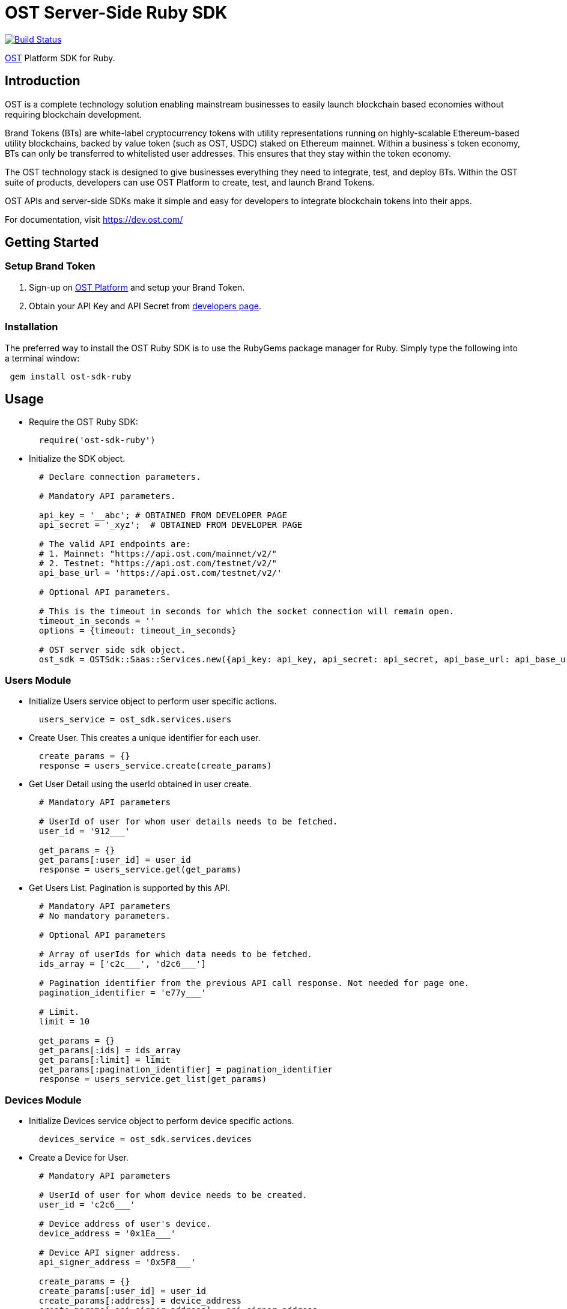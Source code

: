 = OST Server-Side Ruby SDK

image::https://travis-ci.org/ostdotcom/ost-sdk-ruby.svg?branch=develop[Build Status,link=https://travis-ci.org/ostdotcom/ost-sdk-ruby]

https://dev.ost.com/[OST] Platform SDK for Ruby.

== Introduction

OST is a complete technology solution enabling mainstream businesses  to easily launch blockchain based economies without requiring blockchain development.

Brand Tokens (BTs) are white-label cryptocurrency tokens with utility representations  running on highly-scalable Ethereum-based utility blockchains,  backed by value token (such as OST, USDC) staked on Ethereum mainnet.
Within a business`s  token economy, BTs can only be transferred to whitelisted user addresses.
This ensures that they stay within the token economy.

The OST technology stack is designed to give businesses everything they need  to integrate, test, and deploy BTs.
Within the OST suite of products, developers  can use OST Platform to create, test, and launch Brand Tokens.

OST APIs and server-side SDKs make it simple and easy for developers to  integrate blockchain tokens into their apps.

For documentation, visit https://dev.ost.com/

== Getting Started

=== Setup Brand Token

. Sign-up on https://platform.ost.com[OST Platform] and setup your Brand Token.
. Obtain your API Key and API Secret from https://platform.ost.com/mainnet/developer[developers page].

=== Installation

The preferred way to install the OST Ruby SDK is to use the RubyGems package manager for Ruby.
Simply type the following into a terminal window:

[source,bash]
----
 gem install ost-sdk-ruby
----

== Usage

* Require the OST Ruby SDK:
+
[source,ruby]
----
  require('ost-sdk-ruby')
----

* Initialize the SDK object.
+
[source,ruby]
----
  # Declare connection parameters.

  # Mandatory API parameters.

  api_key = '__abc'; # OBTAINED FROM DEVELOPER PAGE
  api_secret = '_xyz';  # OBTAINED FROM DEVELOPER PAGE

  # The valid API endpoints are:
  # 1. Mainnet: "https://api.ost.com/mainnet/v2/"
  # 2. Testnet: "https://api.ost.com/testnet/v2/"
  api_base_url = 'https://api.ost.com/testnet/v2/'

  # Optional API parameters.

  # This is the timeout in seconds for which the socket connection will remain open.
  timeout_in_seconds = ''
  options = {timeout: timeout_in_seconds}

  # OST server side sdk object.
  ost_sdk = OSTSdk::Saas::Services.new({api_key: api_key, api_secret: api_secret, api_base_url: api_base_url, config: options})
----

=== Users Module

* Initialize Users service object to perform user specific actions.
+
[source,ruby]
----
  users_service = ost_sdk.services.users
----

* Create User.
This creates a unique identifier for each user.
+
[source,ruby]
----
  create_params = {}
  response = users_service.create(create_params)
----

* Get User Detail using the userId obtained in user create.
+
[source,ruby]
----
  # Mandatory API parameters

  # UserId of user for whom user details needs to be fetched.
  user_id = '912___'

  get_params = {}
  get_params[:user_id] = user_id
  response = users_service.get(get_params)
----

* Get Users List.
Pagination is supported by this API.
+
[source,ruby]
----
  # Mandatory API parameters
  # No mandatory parameters.

  # Optional API parameters

  # Array of userIds for which data needs to be fetched.
  ids_array = ['c2c___', 'd2c6___']

  # Pagination identifier from the previous API call response. Not needed for page one.
  pagination_identifier = 'e77y___'

  # Limit.
  limit = 10

  get_params = {}
  get_params[:ids] = ids_array
  get_params[:limit] = limit
  get_params[:pagination_identifier] = pagination_identifier
  response = users_service.get_list(get_params)
----

=== Devices Module

* Initialize Devices service object to perform device specific actions.
+
[source,ruby]
----
  devices_service = ost_sdk.services.devices
----

* Create a Device for User.
+
[source,ruby]
----
  # Mandatory API parameters

  # UserId of user for whom device needs to be created.
  user_id = 'c2c6___'

  # Device address of user's device.
  device_address = '0x1Ea___'

  # Device API signer address.
  api_signer_address = '0x5F8___'

  create_params = {}
  create_params[:user_id] = user_id
  create_params[:address] = device_address
  create_params[:api_signer_address] = api_signer_address
  response = devices_service.create(create_params)
----

* Get User Device Detail using userId and deviceAddress.
+
[source,ruby]
----
  # Mandatory API parameters

  # UserId of user for whom device details needs to be fetched.
  user_id = 'c2c6f___'

  # Device address of user's device.
  device_address = '0x1Ea___'

  get_params = {}
  get_params[:user_id] = user_id
  get_params[:device_address] = device_address
  response = devices_service.get(get_params)
----

* Get User Devices List.
Pagination is supported by this API.
+
[source,ruby]
----
  # Mandatory API parameters

  # UserId of user for whom device details needs to be fetched.
  user_id = 'c2c6___'

  # Optional API parameters

  # Pagination identifier from the previous API call response. Not needed for page one.
  pagination_identifier = 'eyJs___'

  # Array of device addresses of end user.
  device_addresses_array = ['0x590___','0xab___']

  # Limit.
  limit = 10

  get_params = {}
  get_params[:user_id] = user_id
  get_params[:pagination_identifier] = pagination_identifier
  get_params[:addresses] = device_addresses_array
  get_params[:limit] = limit
  response = devices_service.get_list(get_params)
----

=== Device Managers Module

* Initialize Device Manager service object to perform device manager specific actions.
+
[source,ruby]
----
  device_managers_service = ost_sdk.services.device_managers
----

* Get Device Manager Detail using userId.
+
[source,ruby]
----
  # Mandatory API parameters

  # UserId of user for whom device manager details needs to be fetched.
  user_id = 'c2c___'

  get_params = {}
  get_params[:user_id] = user_id
  response = device_managers_service.get(get_params)
----

=== Sessions Module

* Initialize Sessions service object to perform session specific actions.
+
[source,ruby]
----
  sessions_service = ost_sdk.services.sessions
----

* Get User Session Detail using userId and session address.
+
[source,ruby]
----
  # Mandatory API parameters

  # UserId of user for whom device manager details needs to be fetched.
  user_id = 'c2c___'

  # Session address of user for which details needs to be fetched.
  session_address = '0x5F8___'

  get_params = {}
  get_params[:user_id] = user_id
  get_params[:session_address] = session_address
  response = sessions_service.get(get_params)
----

* Get User Sessions List using userId.
Pagination is supported by this API.
+
[source,ruby]
----
  # Mandatory API parameters

  # UserId of user for whom session details needs to be fetched.
  user_id = 'c2c6___'

  # Optional API parameters

  # Pagination identifier from the previous API call response.  Not needed for page one.
  pagination_identifier = 'eyJsY___'

  # Array of session addresses of end user.
  session_addresses_array = ['0x59___','0xab___']

  # Limit.
  limit = 10

  get_params = {}
  get_params[:user_id] = user_id
  get_params[:pagination_identifier] = pagination_identifier
  get_params[:addresses] = session_addresses_array
  get_params[:limit] = limit
  response = sessions_service.get_list(get_params)
----

=== Executing Transactions

For executing transactions, you need to understand the 4 modules described below.

==== Rules Module

* Initialize Rules service object to perform rules specific actions.
+
[source,ruby]
----
  rules_service = ost_sdk.services.rules
----

* List Rules.
+
[source,ruby]
----
  get_params = {}
  response = rules_service.get_list(get_params)
----

==== Price Points Module

* Initialize Price Points service object to perform price points specific actions.
+
[source,ruby]
----
  price_points_service = ost_sdk.services.price_points
----

* Get Price Points Detail.
+
[source,ruby]
----
  # Mandatory API parameters

  chain_id = 2000

  get_params = {}
  get_params[:chain_id] = chain_id
  response = price_points_service.get(get_params)
----

==== Transactions Module

* Initialize Transactions service object to perform transaction specific actions.
+
[source,ruby]
----
  transactions_service = ost_sdk.services.transactions
----

* DIRECT-TRANSFERS execute transaction should be used to transfer BTs to your end-users.
+
[source,ruby]
----
  # Mandatory API parameters

  # Token holder address of receiver.
  transfer_to_address = '0x4e___'

  # Amount of tokens to be transferred.
  transfer_amount = '1'

  # Parameters required for rule execution.
  raw_calldata = {}
  raw_calldata[:method] = 'directTransfers' # Rule name which needs to be passed as-is.
  raw_calldata[:parameters] = [[transfer_to_address],[transfer_amount]]

  # Company userId.
  company_user_id = 'ee8___'

  # Address of DirectTransfer rule. Use list rules API of Rules module to get the address of rules.
  # In the rules array which you will get in response, use the address having name "Direct Transfer".
  direct_transfer_rule_address = '0xe37___'

  # Optional API parameters

  # Name of the transaction. Eg. 'like', 'download', etc.
  # NOTE: Max length 25 characters (Allowed characters: [A-Za-z0-9_/s])
  transaction_name = 'like'

  # Transaction type. Possible values: 'company_to_user', 'user_to_user', 'user_to_company'.
  transaction_type = 'company_to_user'

  # Some extra information about transaction.
  # NOTE: Max length 125 characters (Allowed characters: [A-Za-z0-9_/s])
  details = 'lorem_ipsum'

  # Additional transaction information. There is no dependency between any of the metaProperty keys.
  # However, if a key is present, its value cannot be null or undefined.
  meta_property = {
        name: transaction_name,
        type: transaction_type,
        details: details
      }

  execute_params = {}
  execute_params[:user_id] = company_user_id
  execute_params[:to] = direct_transfer_rule_address
  execute_params[:raw_calldata] = raw_calldata.to_json
  execute_params[:meta_property] = meta_property
  response = transactions_service.execute(execute_params)
----

* PAY Execute Transaction should be used when transactions of BTs equivalent to some fiat amount need to be executed.
+
[source,ruby]
----
  # Mandatory API parameters

  # Token holder address of receiver.
  transfer_to_address = '0x4e___'

  # Company holder address of sender.
  company_token_holder_address= '0x34r___'

  # Pay currency code. Supported currency codes are 'USD', 'EUR' and 'GBP'.
  pay_currency_code = 'USD'

  # In pay transaction, the transfer amounts are in pay currency (fiat currency like USD) which then are converted
  # into tokens. Use get price point detail API of Price Points module to get this value.
  price_point = 0.020606673

  # Price point needs to be passed in atto. Multiply the price point with 10^18. Also, this value should be a string.
  intended_price_point_in_atto = "%.f" % ((price_point * 10**18))

  # Amount of Fiat to be transferred.
  transfer_amount_in_fiat = 0.1

  # Transfer amount in wei needs to be passed in atto. Multiply the fiat transfer amount with 10^18. Also, this value should be a string.
  fiat_transfer_amount_in_atto = "%.f" % (transfer_amount_in_fiat * 10**18)

  # Parameters required for rule execution.
  raw_calldata = {}
  raw_calldata[:method] = 'pay' # Rule name which needs to be passed as-is.
  raw_calldata[:parameters] = [company_token_holder_address, [transfer_to_address],[fiat_transfer_amount_in_atto], pay_currency_code, intended_price_point_in_atto]

  # Company userId.
  company_user_id = 'ee8___'

  # Address of Pay rule. Use list rules API of Rules module to get the address of rules.
  # In the rules array which you will get in response, use the address having name "Pricer".
  pay_rule_address = '0xe37___'

  # Optional API parameters

  # Name of the transaction. Eg. 'like', 'download', etc.
  # NOTE: Max length 25 characters (Allowed characters: [A-Za-z0-9_/s])
  transaction_name = 'like'

  # Transaction type. Possible values: 'company_to_user', 'user_to_user', 'user_to_company'.
  transaction_type = 'company_to_user'

  # Additional transaction information. There is no dependency between any of the metaProperty keys.
  # However, if a key is present, its value cannot be null or undefined.
  details = 'lorem_ipsum'

  # Additional transaction information. There is no dependency between any of the metaProperty keys.
  # However, if a key is present, its value cannot be null or undefined.
  meta_property = {
        name: transaction_name,
        type: transaction_type,
        details: details
      }

  execute_params = {}
  execute_params[:user_id] = company_user_id
  execute_params[:to] = pay_rule_address
  execute_params[:raw_calldata] = raw_calldata.to_json
  execute_params[:meta_property] = meta_property
  response = transactions_service.execute(execute_params)
----

* Get Transaction Detail using userId and transactionId.
+
[source,ruby]
----
  # Mandatory parameters

  # UserId of end-user.
  user_id = 'e50___'

  # Unique identifier of the transaction to be retrieved.
  transaction_id = 't43___'

  get_params = {}
  get_params[:user_id] = user_id
  get_params[:transaction_id] = transaction_id
  response = transactions_service.get(get_params)
----

* Get User Transactions using userId.
Pagination is supported by this API.
+
[source,ruby]
----
  # Mandatory parameters

  # UserId of end-user.
  user_id = 'e502___'

  # Optional API parameters

  # Array of status values.
  statuses_array = ['CREATED', 'SUBMITTED', 'SUCCESS', 'FAILED']

  # To get transactions between a specific time interval, add start timestamp and end timestamp.
  start_time = 1563260786
  end_time = 1563280786

  # Name of the transaction. Eg. 'like', 'download', etc.
  # NOTE: Max length 25 characters (Allowed characters: [A-Za-z0-9_/s])
  transaction_name = 'like'

  # Transaction type. Possible values: 'company_to_user', 'user_to_user', 'user_to_company'.
  transaction_type = 'company_to_user'

  # NOTE: Max length 125 characters (Allowed characters: [A-Za-z0-9_/s])
  details = 'lorem_ipsum'

  # Additional transaction information. There is no dependency between any of the metaProperty keys.
  # However, if a key is present, its value cannot be null or undefined.
  meta_properties = [{
        name: transaction_name,
        type: transaction_type,
        details: details
      }]

  # Limit.
  limit = 10

  # Pagination identifier from the previous API call response.  Not needed for page one.
  pagination_identifier = 'eyJsY___'

  get_params = {}
  get_params[:user_id] = user_id
  get_params[:statuses] = statuses_array
  get_params[:start_time] = start_time
  get_params[:end_time] = end_time
  get_params[:meta_properties] = meta_properties.to_json
  get_params[:limit] = limit
  get_params[:pagination_identifier] = pagination_identifier
  response = transactions_service.get_list(get_params)
----

==== Balances Module

* Initialize Balances service object to perform balances specific actions.
+
[source,ruby]
----
  balances_service = ost_sdk.services.balance
----

* Get User Balance using userId.
+
[source,ruby]
----
  # Mandatory API parameters

  # UserId for whom balance needs to be fetched.
  user_id = '987w___'

  get_params = {}
  get_params[:user_id] = user_id
  response = balances_service.get(get_params)
----

=== Recovery Owners Module

* Initialize Recovery Owners service object to perform recovery owners specific actions.
+
[source,ruby]
----
  recovery_owners_service = ost_sdk.services.recovery_owners
----

* Get Recovery Owner Detail using userId and recovery owner address.
+
[source,ruby]
----
  # Mandatory API parameters

  # UserId for whom recovery details needs to be fetched.
  user_id = '987w___'

  # Recovery address of user.
  recovery_owner_address = '0x54e___'

  get_params = {}
  get_params[:user_id] = user_id
  get_params[:recovery_owner_address] = recovery_owner_address
  response = recovery_owners_service.get(get_params)
----

=== Tokens Module

* Initialize Tokens service object to perform tokens specific actions.
+
[source,ruby]
----
  tokens_service = ost_sdk.services.tokens
----

* Get Token Detail.
+
[source,ruby]
----
  get_params = {}
  response = tokens_service.get(get_params)
----

=== Chains Module

* Initialize Chains service object to perform chains specific actions.
+
[source,ruby]
----
  chains_service = ost_sdk.services.chains
----

* Get Chain Detail using chainId.
+
[source,ruby]
----
  # Mandatory API parameters

  # ChainId for which details needs to be fetched. Only origin chainId and OST-specific auxiliary chainIds are allowed.
  chain_id = 2000

  get_params = {}
  get_params[:chain_id] = chain_id
  response = chains_service.get(get_params)
----

=== Base Tokens Module

* Initialize Base Tokens service object to perform base tokens specific actions.
+
[source,ruby]
----
  base_tokens_service = ost_sdk.services.base_tokens
----

* Get Base Tokens Detail.
+
[source,ruby]
----
  get_params = {}
  response = base_tokens_service.get(get_params)
----

=== Webhooks Module

* Initialize Webhooks service object to perform webhooks specific actions.
+
[source,ruby]
----
  webhooks_service = ost_sdk.services.webhooks
----

* Create Webhook using the topics and the subscription url.
+
[source,ruby]
----
  # Mandatory API parameters

  # Array of topics.
  topic_params = ['transactions/initiate', 'transactions/success']

  # URL where you want to receive the event notifications.
  url = 'https://www.testingWebhooks.com'

  # Optional API parameters

  # Status of a webhook. Possible values are 'active' and 'inactive'.
  status = 'active'

  create_params = {}
  create_params[:topics] = topic_params
  create_params[:url] = url
  create_params[:status] = status
  response = webhooks_service.create(create_params)
----

* Update existing Webhook using a webhookId and an array of topics.
+
[source,ruby]
----
  # Mandatory API parameters

  # Array of topics.
  topic_params = ['transactions/initiate', 'transactions/success']

  # Unique identifier for a webhook.
  webhook_id = 'a743___'

  # Optional API parameters

  # Status of a webhook. Possible values are 'active' and 'inactive'.
  status = 'active'

  update_params = {}
  update_params[:webhook_id] = webhook_id
  update_params[:topics] = topic_params
  update_params[:status] = status
  response = webhooks_service.update(update_params)
----

* Get Webhook using webhookId.
+
[source,ruby]
----
  # Mandatory API parameters

  # Unique identifier for a webhook.
  webhook_id = 'a743___'

  get_params = {}
  get_params[:webhook_id] = webhook_id
  response = webhooks_service.get(get_params)
----

* Get Webhook List.
Pagination is supported by this API.
+
[source,ruby]
----
  # Mandatory API parameters
  # No mandatory parameters.

  # Optional API parameters

  # Limit.
  limit = 10

  # Pagination identifier from the previous API call response.  Not needed for page one.
  pagination_identifier = 'eyJwY___'

  get_params = {}
  get_params[:limit] = limit
  get_params[:pagination_identifier] = pagination_identifier
  response = webhooks_service.get_list(get_params)
----

* Delete Webhook using webhookId.
+
[source,ruby]
----
  # Mandatory API parameters

  # Unique identifier for a webhook.
  webhook_id = 'a743___'

  delete_params = {}
  delete_params[:webhook_id] = webhook_id
  response = webhooks_service.delete(delete_params)
----

* Verify webhook request signature.
This can be used to validate if the webhook received at your end from OST platform is correctly signed.
+
[source,ruby]
----
  signature_params = {}

  # Webhook data obtained.
  webhook_event_data = {"id":"54e3cd1c-afd7-4dcf-9c78-137c56a53582","topic":"transactions/success","created_at":1560838772,"webhook_id":"0823a4ea-5d87-44cf-8ca8-1e5a31bf8e46","version":"v2","data":{"result_type":"transaction","transaction":{"id":"ddebe817-b94f-4b51-9227-f543fae4715a","transaction_hash":"0x7ee737db22b58dc4da3f4ea4830ca709b388d84f31e77106cb79ee09fc6448f9","from":"0x69a581096dbddf6d1e0fff7ebc1254bb7a2647c6","to":"0xc2f0dde92f6f3a3cb13bfff43e2bd136f7dcfe47","nonce":3,"value":"0","gas_price":"1000000000","gas_used":120558,"transaction_fee":"120558000000000","block_confirmation":24,"status":"SUCCESS","updated_timestamp":1560838699,"block_timestamp":1560838698,"block_number":1554246,"rule_name":"Pricer","meta_property":{},"transfers":[{"from":"0xc2f0dde92f6f3a3cb13bfff43e2bd136f7dcfe47","from_user_id":"acfdea7d-278e-4ffc-aacb-4a21398a280c","to":"0x0a754aaab96d634337aac6556312de396a0ca46a","to_user_id":"7bc8e0bd-6761-4604-8f8e-e33f86f81309","amount":"112325386","kind":"transfer"}]}}}
  signature_params[:stringified_data] = webhook_event_data.to_json

  # Get webhoook version from webhook events data.
  signature_params[:version] = "v2"

  # Get ost-timestamp from the response received in event.
  signature_params[:request_timestamp] = '1559902637'

  # Get signature from the response received in event.
  signature_params[:signature] = '2c56c143550c603a6ff47054803f03ee4755c9c707986ae27f7ca1dd1c92a824'

  signature_params[:webhook_secret] = 'mySecret'
  response = webhooks_service.verify_signature(signature_params)
----

=== Redemption Modules

Two modules of redemption, "Redeemable SKUs" and "User Redemptions", are described below.

==== Redeemable SKUs Module

* Initialize Redeemable SKUs service object to perform redeemable skus specific actions.
+
[source,ruby]
----
  redeemable_skus_service = ost_sdk.services.redeemable_skus
----

* Get Redeemable SKU detail using the redeemable sku id.
+
[source,ruby]
----
  # Mandatory API parameters

  # Fetch details of following redeemable sku.
  redeemable_sku_id = '1'

  get_params = {}
  get_params[:redeemable_sku_id] = redeemable_sku_id
  response = redeemable_skus_service.get(get_params)
----

* Get Redeemable SKUs List.
Pagination is supported by this API.
+
[source,ruby]
----
  # Mandatory API parameters
  # NOTE: No mandatory parameters.

  # Optional API parameters

  # Limit.
  limit = 10

  # Array of redeemable SKU ids.
  redeemable_sku_ids = ['1001', '1002']

  # Pagination identifier from the previous API call response.  Not needed for page one.
  pagination_identifier = 'eyJwY___'

  get_params = {}
  get_params[:redeemable_sku_ids] = redeemable_sku_ids
  get_params[:limit] = limit
  get_params[:pagination_identifier] = pagination_identifier
  response = redeemable_skus_service.get_list(get_params)
----
+
==== User Redemptions Module

* Initialize Redemptions service object to perform user redemption specific actions.
+
[source,ruby]
----
  redemptions_service = ost_sdk.services.redemptions
----

* Get User redemption details using the userId and redemptionId.
+
[source,ruby]
----
  # Mandatory API parameters

  # UserId of user for whom redemption details needs to be fetched.
  user_id = 'ee8___'

  # Unique identifier of the redemption of user.
  redemption_id = 'r43___'

  get_params = {}
  get_params[:user_id] = user_id
  get_params[:redemption_id] = redemption_id

  response = redemptions_service.get(get_params)
----

* Get User Redemptions List.
Pagination is supported by this API.
+
[source,ruby]
----
  # Mandatory API parameters
  user_id = 'ee8___'

  # Optional API parameters

  # Limit.
  limit = 10

  # Array of user redemption uuids.
  redemption_ids = ['a743___', 'a743___']

  # Pagination identifier from the previous API call response.  Not needed for page one.
  pagination_identifier = 'eyJwY___'

  get_params = {}
  get_params[:user_id] = user_id
  get_params[:redemption_ids] = redemption_ids
  get_params[:limit] = limit
  get_params[:pagination_identifier] = pagination_identifier
  response = redemptions_service.get_list(get_params)
----
